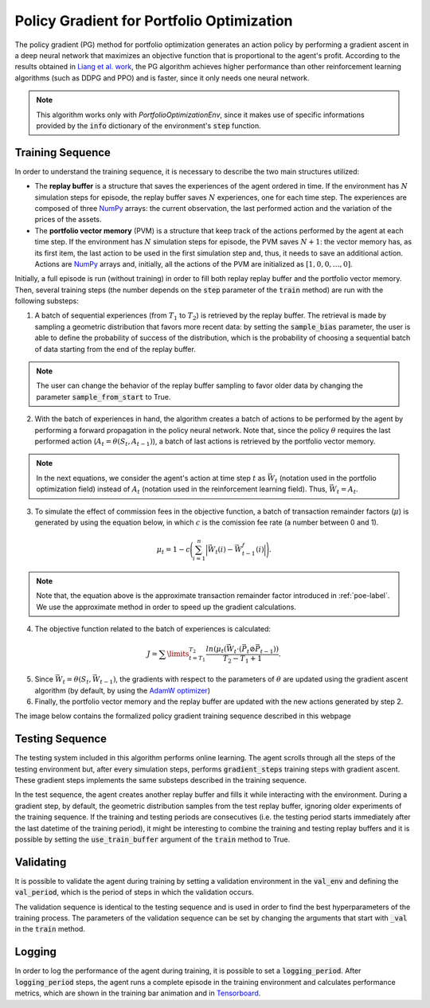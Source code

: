 .. _pg-label:

Policy Gradient for Portfolio Optimization
==========================================

The policy gradient (PG) method for portfolio optimization generates an action policy by performing a gradient ascent in a deep neural network that maximizes an objective function that is proportional to the agent's profit. According to the results obtained in `Liang et al. work <http://arxiv.org/abs/1808.09940>`_, the PG algorithm achieves higher performance than other reinforcement learning algorithms (such as DDPG and PPO) and is faster, since it only needs one neural network.

.. note::

    This algorithm works only with *PortfolioOptimizationEnv*, since it makes use of specific informations provided by the :code:`info` dictionary of the environment's :code:`step` function. 

Training Sequence
-----------------

In order to understand the training sequence, it is necessary to describe the two main structures utilized:

- The **replay buffer** is a structure that saves the experiences of the agent ordered in time. If the environment has :math:`N` simulation steps for episode, the replay buffer saves :math:`N` experiences, one for each time step. The experiences are composed of three `NumPy <https://numpy.org/>`__ arrays: the current observation, the last performed action and the variation of the prices of the assets.
- The **portfolio vector memory** (PVM) is a structure that keep track of the actions performed by the agent at each time step. If the environment has :math:`N` simulation steps for episode, the PVM saves :math:`N+1`: the vector memory has, as its first item, the last action to be used in the first simulation step and, thus, it needs to save an additional action. Actions are `NumPy <https://numpy.org/>`__ arrays and, initially, all the actions of the PVM are initialized as :math:`[1, 0, 0, \dots, 0]`.

Initially, a full episode is run (without training) in order to fill both replay replay buffer and the portfolio vector memory. Then, several training steps (the number depends on the :code:`step` parameter of the :code:`train` method) are run with the following substeps:

1. A batch of sequential experiences (from :math:`T_{1}` to :math:`T_{2}`) is retrieved by the replay buffer. The retrieval is made by sampling a geometric distribution that favors more recent data: by setting the :code:`sample_bias` parameter, the user is able to define the probability of success of the distribution, which is the probability of choosing a sequential batch of data starting from the end of the replay buffer.

.. note::

    The user can change the behavior of the replay buffer sampling to favor older data by changing the parameter :code:`sample_from_start` to True.

2. With the batch of experiences in hand, the algorithm creates a batch of actions to be performed by the agent by performing a forward propagation in the policy neural network. Note that, since the policy :math:`\theta` requires the last performed action (:math:`A_{t} = \theta(S_{t}, A_{t-1})`), a batch of last actions is retrieved by the portfolio vector memory.

.. note::

    In the next equations, we consider the agent's action at time step :math:`t` as :math:`\vec{W_{t}}` (notation used in the portfolio optimization field) instead of :math:`A_{t}` (notation used in the reinforcement learning field). Thus, :math:`\vec{W_{t}} = A_{t}`.

3. To simulate the effect of commission fees in the objective function, a batch of transaction remainder factors (:math:`\mu`) is generated by using the equation below, in which :math:`c` is the comission fee rate (a number between 0 and 1).

.. math::

    \mu_{t} = 1 - c\Bigg(\sum_{i=1}^{n} \Big|\vec{W_{t}}(i) - \vec{W_{t-1}^{f}}(i)\Big|\Bigg).

.. note::

    Note that, the equation above is the approximate transaction remainder factor introduced in :ref:`poe-label`. We use the approximate method in order to speed up the gradient calculations.

4. The objective function related to the batch of experiences is calculated:

.. math::

    J = \sum\limits_{t=T_{1}}^{T_{2}} \frac{ln(\mu_{t}(\vec{W_{t}} \cdot (\vec{P_{t}} \oslash \vec{P_{t-1}}))}{T_{2} - T_{1} + 1}.

5. Since :math:`\vec{W_{t}} = \theta(S_{t}, \vec{W_{t-1}})`, the gradients with respect to the parameters of :math:`\theta` are updated using the gradient ascent algorithm (by default, by using the `AdamW optimizer <https://arxiv.org/abs/1711.05101>`_)

6. Finally, the portfolio vector memory and the replay buffer are updated with the new actions generated by step 2.

The image below contains the formalized policy gradient training sequence described in this webpage

.. image:: pg_algorithm.png
   :width: 800
   :alt: Description of the Policy Gradient algorithm during training.

Testing Sequence
----------------

The testing system included in this algorithm performs online learning. The agent scrolls through all the steps of the testing environment but, after every simulation steps, performs :code:`gradient_steps` training steps with gradient ascent. These gradient steps implements the same substeps described in the training sequence.

In the test sequence, the agent creates another replay buffer and fills it while interacting with the environment. During a gradient step, by default, the geometric distribution samples from the test replay buffer, ignoring older experiments of the training sequence. If the training and testing periods are consecutives (i.e. the testing period starts immediately after the last datetime of the training period), it might be interesting to combine the training and testing replay buffers and it is possible by setting the :code:`use_train_buffer` argument of the :code:`train` method to True.

Validating
----------

It is possible to validate the agent during training by setting a validation environment in the :code:`val_env` and defining the :code:`val_period`, which is the period of steps in which the validation occurs.

The validation sequence is identical to the testing sequence and is used in order to find the best hyperparameters of the training process. The parameters of the validation sequence can be set by changing the arguments that start with :code:`_val` in the :code:`train` method.

Logging
-------

In order to log the performance of the agent during training, it is possible to set a :code:`logging_period`. After :code:`logging_period` steps, the agent runs a complete episode in the training environment and calculates performance metrics, which are shown in the training bar animation and in `Tensorboard <https://www.tensorflow.org/tensorboard/get_started>`_.